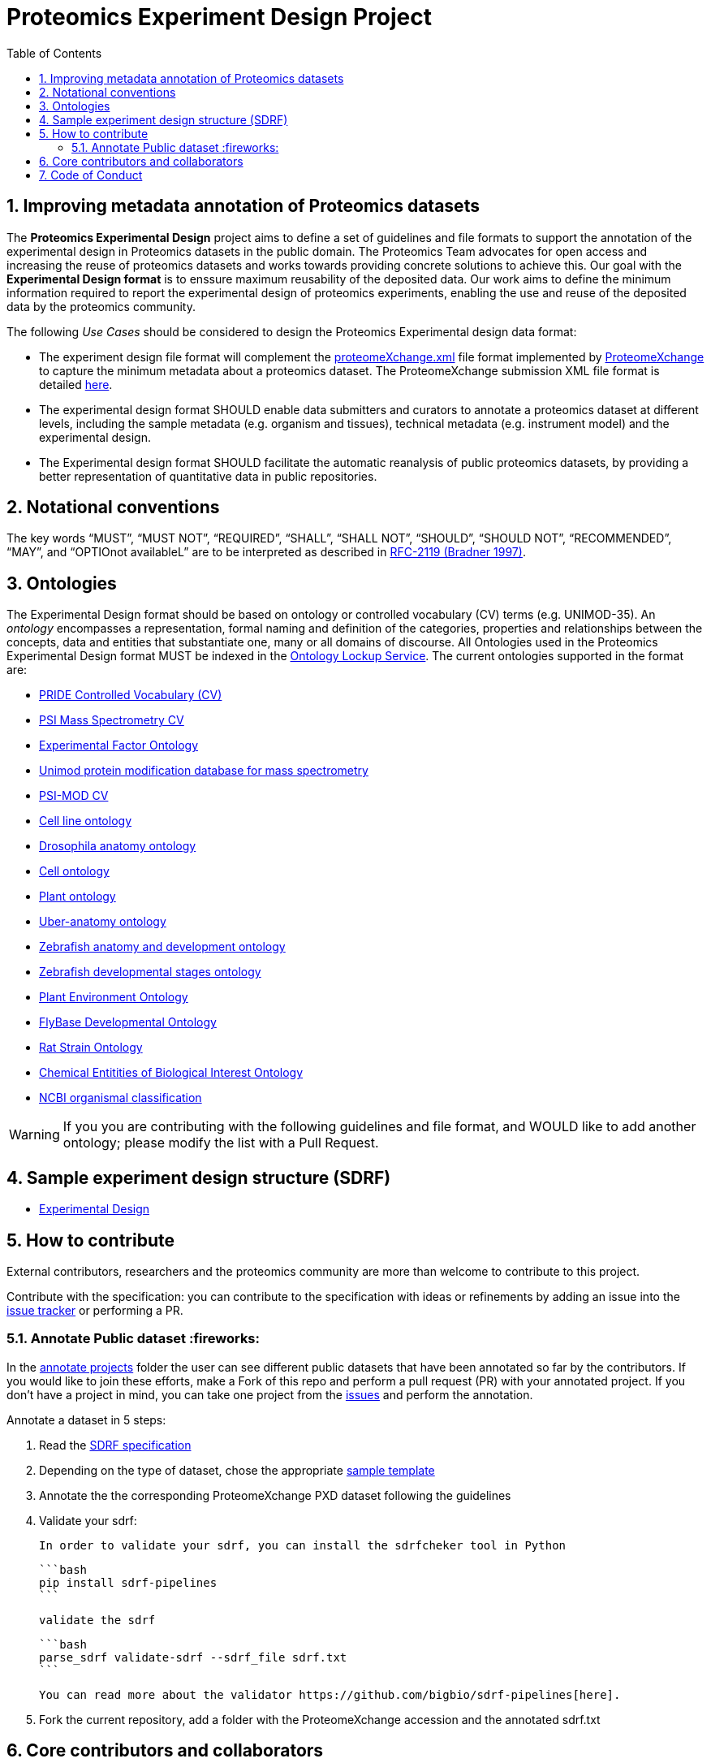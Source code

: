 = Proteomics Experiment Design Project
:sectnums:
:toc: left
:doctype: book
//only works on some backends, not HTML
:showcomments:
//use style like Section 1 when referencing within the document.
:xrefstyle: short
:figure-caption: Figure
:pdf-page-size: A4

//GitHub specific settings
ifdef::env-github[]
:tip-caption: :bulb:
:note-caption: :information_source:
:important-caption: :heavy_exclamation_mark:
:caution-caption: :fire:
:warning-caption: :warning:
endif::[]

[[introduction]]
== Improving metadata annotation of Proteomics datasets

The *Proteomics Experimental Design* project aims to define a set of guidelines and file formats to support the annotation of the experimental design in Proteomics datasets in the public domain. The Proteomics Team advocates for open access and increasing the reuse of proteomics datasets and works towards providing concrete solutions to achieve this. Our goal with the *Experimental Design format* is to enssure maximum reusability of the deposited data. Our work aims to define the minimum information required to report the experimental design of proteomics experiments, enabling the use and reuse of the deposited data by the proteomics community.

The following _Use Cases_ should be considered to design the Proteomics Experimental design data format:

- The experiment design file format will complement the http://ftp.pride.ebi.ac.uk/pride/resources/schema/proteomexchange/proteomeXchange-1.4.0.xsd[proteomeXchange.xml] file format implemented by http://www.proteomexchange.org/[ProteomeXchange] to capture the minimum metadata about a proteomics dataset. The ProteomeXchange submission XML file format is detailed http://www.proteomexchange.org/docs/guidelines_px.pdf[here].

- The experimental design format SHOULD enable data submitters and curators to annotate a proteomics dataset at different levels, including the sample metadata (e.g. organism and tissues), technical metadata (e.g. instrument model) and the experimental design.

- The Experimental design format SHOULD facilitate the automatic reanalysis of public proteomics datasets, by providing a better representation of quantitative data in public repositories.


[[notational-conventions]]
== Notational conventions

The key words “MUST”, “MUST NOT”, “REQUIRED”, “SHALL”, “SHALL NOT”, “SHOULD”, “SHOULD NOT”, “RECOMMENDED”, “MAY”, and “OPTIOnot availableL” are to be interpreted as described in https://www.rfc-archive.org/getrfc?rfc=2119[RFC-2119 (Bradner 1997)].

[[ontologies]]
== Ontologies

The Experimental Design format should be based on ontology or controlled vocabulary (CV) terms (e.g. UNIMOD-35). An _ontology_ encompasses a representation, formal naming and definition of the categories, properties and relationships between the concepts, data and entities that substantiate one, many or all domains of discourse. All Ontologies used in the Proteomics Experimental Design format MUST be indexed in the https://www.ebi.ac.uk/ols/index[Ontology Lockup Service]. The current ontologies supported in the format are:

- https://www.ebi.ac.uk/ols/ontologies/pride[PRIDE Controlled Vocabulary (CV)]
- https://www.ebi.ac.uk/ols/ontologies/ms[PSI Mass Spectrometry CV]
- https://www.ebi.ac.uk/ols/ontologies/efo[Experimental Factor Ontology]
- https://www.ebi.ac.uk/ols/ontologies/unimod[Unimod protein modification database for mass spectrometry]
- https://www.ebi.ac.uk/ols/ontologies/mod[PSI-MOD CV]
- https://www.ebi.ac.uk/ols/ontologies/clo[Cell line ontology]
- https://www.ebi.ac.uk/ols/ontologies/FBbt[Drosophila anatomy ontology]
- https://www.ebi.ac.uk/ols/ontologies/cl[Cell ontology]
- https://www.ebi.ac.uk/ols/ontologies/po[Plant ontology]
- https://www.ebi.ac.uk/ols/ontologies/uberon[Uber-anatomy ontology]
- https://www.ebi.ac.uk/ols/ontologies/zfa[Zebrafish anatomy and development ontology]
- https://www.ebi.ac.uk/ols/ontologies/zfs[Zebrafish developmental stages ontology]
- https://www.ebi.ac.uk/ols/ontologies/eo[Plant Environment Ontology]
- https://www.ebi.ac.uk/ols/ontologies/Fbdv[FlyBase Developmental Ontology]
- https://www.ebi.ac.uk/ols/ontologies/RS[Rat Strain Ontology]
- https://www.ebi.ac.uk/ols/ontologies/ChEBI[Chemical Entitities of Biological Interest Ontology]
- https://www.ebi.ac.uk/ols/ontologies/NCBITAXON[NCBI organismal classification]

WARNING: If you you are contributing with the following guidelines and file format, and WOULD like to add another ontology; please modify the list with a Pull Request.

[[format-structure]]
== Sample experiment design structure (SDRF)

 - https://github.com/bigbio/pride-metadata-standard/tree/master/experimental-design[Experimental Design]

[[How-to-contribute]]
== How to contribute

External contributors, researchers and the proteomics community are more than welcome to contribute to this project.

Contribute with the specification: you can contribute to the specification with ideas or refinements by adding an issue into the https://github.com/bigbio/proteomics-metadata-standard/issues[issue tracker] or performing a PR.

[[annotate-project]]
=== Annotate Public dataset :fireworks:

In the https://github.com/bigbio/proteomics-metadata-standard/tree/master/annotated-projects[annotate projects] folder the user can see different public datasets that have been annotated so far by the contributors. If you would like to join these efforts, make a Fork of this repo and perform a pull request (PR) with your annotated project. If you don't have a project in mind, you can take one project from the https://github.com/bigbio/proteomics-metadata-standard/issues[issues] and perform the annotation.

Annotate a dataset in 5 steps:

. Read the https://github.com/bigbio/proteomics-metadata-standard/tree/master/experimental-design[SDRF specification]

. Depending on the type of dataset, chose the appropriate https://github.com/bigbio/proteomics-metadata-standard/tree/master/experimental-design#sdrf-templates[sample template]

. Annotate the the corresponding ProteomeXchange PXD dataset following the guidelines

. Validate your sdrf:

  In order to validate your sdrf, you can install the sdrfcheker tool in Python

  ```bash
  pip install sdrf-pipelines
  ```

  validate the sdrf

  ```bash
  parse_sdrf validate-sdrf --sdrf_file sdrf.txt
  ```

  You can read more about the validator https://github.com/bigbio/sdrf-pipelines[here].

. Fork the current repository, add a folder with the ProteomeXchange accession and the annotated sdrf.txt

[[core-contributors]]
== Core contributors and collaborators

The project is run by different groups:

- Yasset Perez-Riverol (PRIDE Team, European Bioinformatics Institute - EMBL-EBI, U.K.)
- Timo Sachsenberg (OpenMS Team, Tübingen University, Germany)
- Anja Fullgrabe (Expression Atlas Team, European Bioinformatics Institute - EMBL-EBI, U.K.)
- Nancy George (Expression Atlas Team, European Bioinformatics Institute - EMBL-EBI, U.K.)
- Mathias Walzer (PRIDE Team, European Bioinformatics Institute - EMBL-EBI, U.K.)
- Pablo Moreno (Expression Atlas Team, European Bioinformatics Institute - EMBL-EBI, U.K.)
- Juan Antonio Vizcaíno (PRIDE Team, European Bioinformatics Institute - EMBL-EBI, U.K.)
- Oliver Alka (OpenMS Team, Tübingen University, Germany)
- Julianus Pfeuffer (OpenMS Team, Tübingen University, Germany)
- Marc Vaudel (University of Bergen, Norway)
- Harald Barsnes (University of Bergen, Norway)
- Niels Hulstaert (Compomics, University of Gent, Belgium)
- Lennart Martens (Compomics, University of Gent, Belgium)
- Expression Atlas Team (European Bioinformatics Institute - EMBL-EBI, U.K.)


IMPORTANT: If you contribute with the following specification, please make sure to add your name to the list of contributors.


[[code-of-conduct]]
== Code of Conduct

As part of our efforts toward delivering open and inclusive science, we follow the https://www.contributor-covenant.org[Contributor Convenant] https://www.contributor-covenant.org/version/2/0/code_of_conduct/[Code of Conduct for Open Source Projects].

